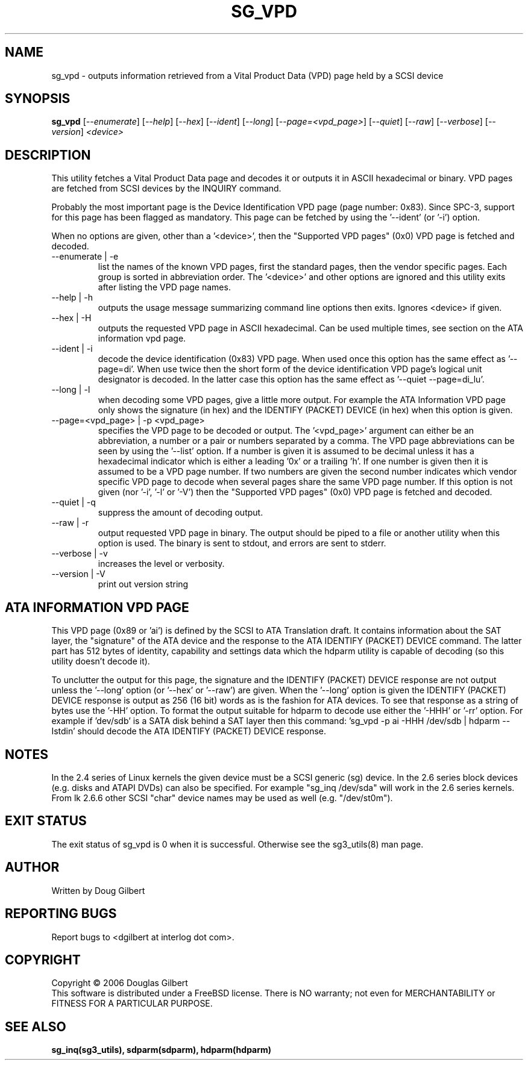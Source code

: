 .TH SG_VPD "8" "October 2006" "sg3_utils-1.22" SG3_UTILS
.SH NAME
sg_vpd \- outputs information retrieved from a Vital Product Data (VPD)
page held by a SCSI device
.SH SYNOPSIS
.B sg_vpd
[\fI--enumerate\fR] [\fI--help\fR] [\fI--hex\fR] [\fI--ident\fR]
[\fI--long\fR] [\fI--page=<vpd_page>\fR] [\fI--quiet\fR] [\fI--raw\fR]
[\fI--verbose\fR] [\fI--version\fR] \fI<device>\fR
.SH DESCRIPTION
.\" Add any additional description here
.PP
This utility fetches a Vital Product Data page and decodes it or
outputs it in ASCII hexadecimal or binary. VPD pages are fetched
from SCSI devices by the INQUIRY command.
.PP
Probably the most important page is the Device Identification
VPD page (page number: 0x83). Since SPC-3, support for this page
has been flagged as mandatory. This page can be fetched by
using the '--ident' (or '-i') option.
.PP
When no options are given, other than a '<device>', then the "Supported
VPD pages" (0x0) VPD page is fetched and decoded.
.TP
--enumerate | -e
list the names of the known VPD pages, first the standard
pages, then the vendor specific pages. Each group is sorted
in abbreviation order. The '<device>' and other options
are ignored and this utility exits after listing the VPD page
names.
.TP
--help | -h
outputs the usage message summarizing command line options
then exits. Ignores <device> if given.
.TP
--hex | -H
outputs the requested VPD page in ASCII hexadecimal. Can be used multiple
times, see section on the ATA information vpd page.
.TP
--ident | -i
decode the device identification (0x83) VPD page. When used
once this option has the same effect as '--page=di'.
When use twice then the short form of the device identification
VPD page's logical unit designator is decoded. In the latter
case this option has the same effect as '--quiet --page=di_lu'.
.TP
--long | -l
when decoding some VPD pages, give a little more output.
For example the ATA Information VPD page only shows the
signature (in hex) and the IDENTIFY (PACKET) DEVICE (in hex)
when this option is given.
.TP
--page=<vpd_page> | -p <vpd_page>
specifies the VPD page to be decoded or output. The '<vpd_page>'
argument can either be an abbreviation, a number or a pair or
numbers separated by a comma. The VPD page abbreviations can be
seen by using the '--list' option. If a number is given it is
assumed to be decimal unless it has a hexadecimal indicator which
is either a leading '0x' or a trailing 'h'. If one number is given
then it is assumed to be a VPD page number. If two numbers are given
the second number indicates which vendor specific VPD page to
decode when several pages share the same VPD page number.
If this option is not given (nor '-i', '-l' or '-V') then the "Supported
VPD pages" (0x0) VPD page is fetched and decoded.
.TP
--quiet | -q
suppress the amount of decoding output.
.TP
--raw | -r
output requested VPD page in binary. The output should be piped to a
file or another utility when this option is used. The binary is
sent to stdout, and errors are sent to stderr.
.TP
--verbose | -v
increases the level or verbosity.
.TP
--version | -V
print out version string
.SH ATA INFORMATION VPD PAGE
This VPD page (0x89 or 'ai') is defined by the SCSI to ATA Translation
draft. It contains information about the SAT layer, the "signature" of
the ATA device and the response to the ATA IDENTIFY (PACKET) DEVICE
command. The latter part has 512 bytes of identity, capability and
settings data which the hdparm utility is capable of decoding (so this
utility doesn't decode it).
.PP
To unclutter the output for this page, the signature and the
IDENTIFY (PACKET) DEVICE response are not output unless the '--long'
option (or '--hex' or '--raw') are given. When the '--long' option
is given the IDENTIFY (PACKET) DEVICE response is output as
256 (16 bit) words as is the fashion for ATA devices. To see that
response as a string of bytes use the '-HH' option. To format the
output suitable for hdparm to decode use either the '-HHH' or '-rr'
option. For example if 'dev/sdb' is a SATA disk behind a SAT layer
then this command: 'sg_vpd -p ai -HHH /dev/sdb | hdparm --Istdin'
should decode the ATA IDENTIFY (PACKET) DEVICE response.
.SH NOTES
In the 2.4 series of Linux kernels the given device must be
a SCSI generic (sg) device. In the 2.6 series block devices (e.g. disks
and ATAPI DVDs) can also be specified. For example "sg_inq /dev/sda"
will work in the 2.6 series kernels. From lk 2.6.6 other SCSI "char"
device names may be used as well (e.g. "/dev/st0m").
.SH EXIT STATUS
The exit status of sg_vpd is 0 when it is successful. Otherwise see
the sg3_utils(8) man page.
.SH AUTHOR
Written by Doug Gilbert
.SH "REPORTING BUGS"
Report bugs to <dgilbert at interlog dot com>.
.SH COPYRIGHT
Copyright \(co 2006 Douglas Gilbert
.br
This software is distributed under a FreeBSD license. There is NO
warranty; not even for MERCHANTABILITY or FITNESS FOR A PARTICULAR PURPOSE.
.SH "SEE ALSO"
.B sg_inq(sg3_utils), sdparm(sdparm), hdparm(hdparm)
